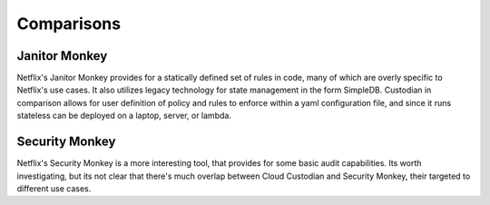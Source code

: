 Comparisons
------------

Janitor Monkey
^^^^^^^^^^^^^^

Netflix's Janitor Monkey provides for a statically defined set of
rules in code, many of which are overly specific to Netflix's use
cases. It also utilizes legacy technology for state management in the
form SimpleDB. Custodian in comparison allows for user definition of policy
and rules to enforce within a yaml configuration file, and since it
runs stateless can be deployed on a laptop, server, or lambda.

Security Monkey
^^^^^^^^^^^^^^^

Netflix's Security Monkey is a more interesting tool, that provides for some
basic audit capabilities. Its worth investigating, but its not clear that
there's much overlap between Cloud Custodian and Security Monkey, their targeted
to different use cases.

